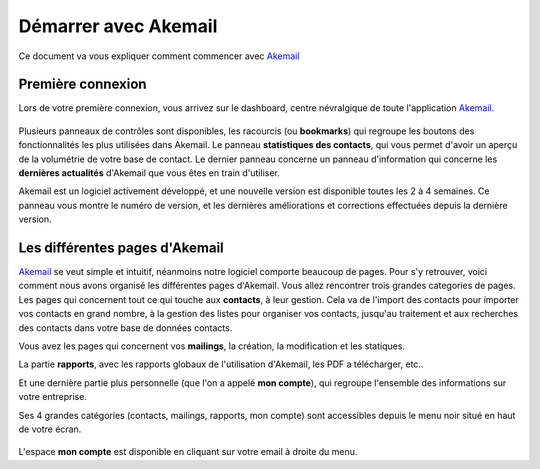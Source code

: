 .. _ref-akemail_start:

=====================
Démarrer avec Akemail
=====================

Ce document va vous expliquer comment commencer avec `Akemail`_


Première connexion
------------------
Lors de votre première connexion, vous arrivez sur le dashboard, centre névralgique de toute l'application `Akemail`_.

.. figure::  _static/images/dashboard.png
   :align:   center

Plusieurs panneaux de contrôles sont disponibles, les racourcis (ou **bookmarks**) qui regroupe les boutons des
fonctionnalités les plus utilisées dans Akemail. Le panneau **statistiques des contacts**, qui vous permet d'avoir un
aperçu de la volumétrie de votre base de contact. Le dernier panneau concerne un panneau d'information qui concerne
les **dernières actualités** d'Akemail que vous êtes en train d'utiliser.

Akemail est un logiciel activement développé, et une nouvelle version est disponible toutes les 2 à 4 semaines.
Ce panneau vous montre le numéro de version, et les dernières améliorations et corrections effectuées depuis la dernière
version.



Les différentes pages d'Akemail
-------------------------------
`Akemail`_ se veut simple et intuitif, néanmoins notre logiciel comporte beaucoup de pages. Pour s'y retrouver, voici
comment nous avons organisé les différentes pages d'Akemail. Vous allez rencontrer trois grandes categories de pages.
Les pages qui concernent tout ce qui touche aux **contacts**, à leur gestion. Cela va de l'import des contacts pour importer
vos contacts en grand nombre, à la gestion des listes pour organiser vos contacts, jusqu'au traitement et aux
recherches des contacts dans votre base de données contacts.

Vous avez les pages qui concernent vos **mailings**, la création, la modification et les statiques.

La partie **rapports**, avec les rapports globaux de l'utilisation d'Akemail, les PDF a télécharger, etc..

Et une dernière partie plus personnelle (que l'on a appelé **mon compte**), qui regroupe l'ensemble des informations
sur votre entreprise.

Ses 4 grandes catégories (contacts, mailings, rapports, mon compte) sont accessibles depuis le menu noir situé en haut
de votre écran.

.. figure::  _static/images/menu.png
   :align:   center

L'espace **mon compte** est disponible en cliquant sur votre email à droite du menu.


.. _Akemail: https://akemail.fr/